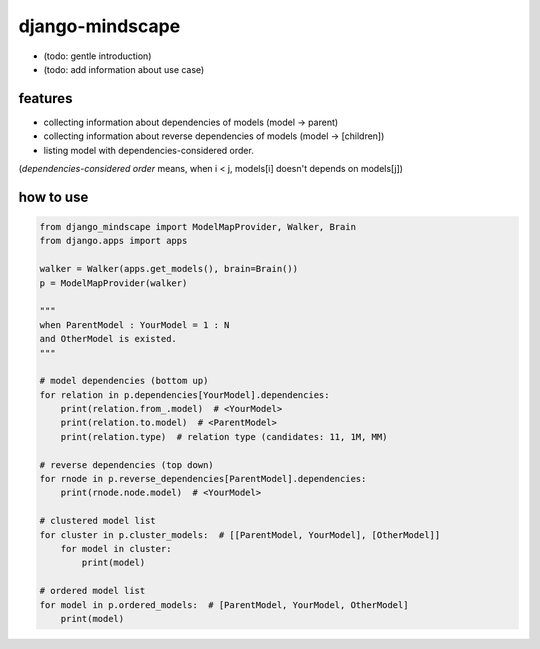 django-mindscape
========================================

- (todo: gentle introduction)
- (todo: add information about use case)

features
----------------------------------------

- collecting information about dependencies of models (model -> parent)
- collecting information about reverse dependencies of models (model -> [children])
- listing model with dependencies-considered order.

(`dependencies-considered order` means, when i < j, models[i] doesn't depends on models[j])

how to use
----------------------------------------

.. code-block:: python

    from django_mindscape import ModelMapProvider, Walker, Brain
    from django.apps import apps

    walker = Walker(apps.get_models(), brain=Brain())
    p = ModelMapProvider(walker)

    """
    when ParentModel : YourModel = 1 : N
    and OtherModel is existed.
    """

    # model dependencies (bottom up)
    for relation in p.dependencies[YourModel].dependencies:
        print(relation.from_.model)  # <YourModel>
        print(relation.to.model)  # <ParentModel>
        print(relation.type)  # relation type (candidates: 11, 1M, MM)

    # reverse dependencies (top down)
    for rnode in p.reverse_dependencies[ParentModel].dependencies:
        print(rnode.node.model)  # <YourModel>

    # clustered model list
    for cluster in p.cluster_models:  # [[ParentModel, YourModel], [OtherModel]]
        for model in cluster:
            print(model)

    # ordered model list
    for model in p.ordered_models:  # [ParentModel, YourModel, OtherModel]
        print(model)

